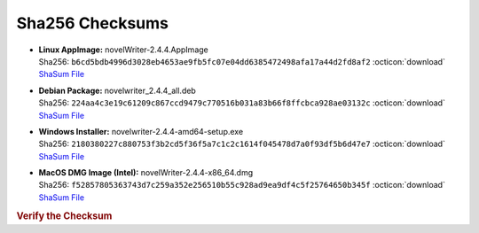 Sha256 Checksums
----------------

* | **Linux AppImage:** novelWriter-2.4.4.AppImage
  | Sha256: ``b6cd5bdb4996d3028eb4653ae9fb5fc07e04dd6385472498afa17a44d2fd8af2`` :octicon:`download` `ShaSum File <https://github.com/vkbo/novelWriter/releases/download/v2.4.4/novelWriter-2.4.4.AppImage.sha256>`__
* | **Debian Package:** novelwriter_2.4.4_all.deb
  | Sha256: ``224aa4c3e19c61209c867ccd9479c770516b031a83b66f8ffcbca928ae03132c`` :octicon:`download` `ShaSum File <https://github.com/vkbo/novelWriter/releases/download/v2.4.4/novelwriter_2.4.4_all.deb.sha256>`__
* | **Windows Installer:** novelwriter-2.4.4-amd64-setup.exe
  | Sha256: ``2180380227c880753f3b2cd5f36f5a7c1c2c1614f045478d7a0f93df5b6d47e7`` :octicon:`download` `ShaSum File <https://github.com/vkbo/novelWriter/releases/download/v2.4.4/novelwriter-2.4.4-amd64-setup.exe.sha256>`__
* | **MacOS DMG Image (Intel):** novelWriter-2.4.4-x86_64.dmg
  | Sha256: ``f52857805363743d7c259a352e256510b55c928ad9ea9df4c5f25764650b345f`` :octicon:`download` `ShaSum File <https://github.com/vkbo/novelWriter/releases/download/v2.4.4/novelWriter-2.4.4-x86_64.dmg.sha256>`__

.. rubric:: Verify the Checksum

.. tab-set::

   .. tab-item:: Linux

      | :octicon:`chevron-right` Download the corresponding ShaSum File to the same location
      | :octicon:`chevron-right` Run one of the commands below in a terminal window in the same folder

      .. code-block:: bash

         shasum -c novelWriter-2.4.4.AppImage.sha256
         shasum -c novelwriter_2.4.4_all.deb.sha256

   .. tab-item:: Windows

      | :octicon:`chevron-right` Run the following command in PowerShell from the same folder
      | :octicon:`chevron-right` Check the Hash value against the value displayed above

      .. code-block:: powershell

         Get-FileHash -Algorithm SHA256 novelwriter-2.4.4-amd64-setup.exe | Format-List

   .. tab-item:: MacOS

      | :octicon:`chevron-right` Download the corresponding ShaSum File to the same location
      | :octicon:`chevron-right` Run the command below in a terminal window in the same folder

      .. code-block:: bash

         shasum -c novelWriter-2.4.4-x86_64.dmg.sha256
